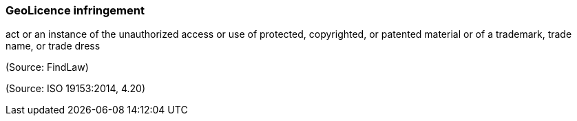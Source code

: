 === GeoLicence infringement

act or an instance of the unauthorized access or use of protected, copyrighted, or patented material or of a trademark, trade name, or trade dress

(Source: FindLaw)

(Source: ISO 19153:2014, 4.20)

